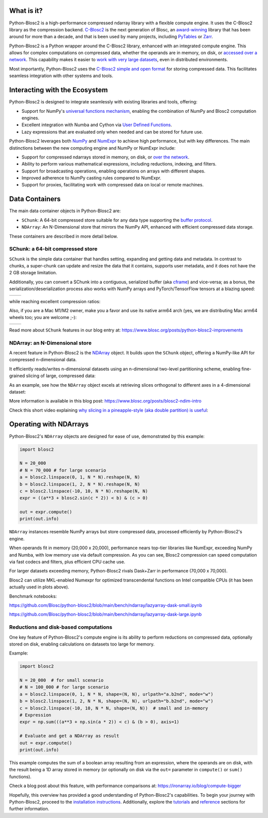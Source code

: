 .. Try to keep in sync with the README.rst file

What is it?
===========

Python-Blosc2 is a high-performance compressed ndarray library with a flexible
compute engine.  It uses the C-Blosc2 library as the compression backend.
`C-Blosc2 <https://github.com/Blosc/c-blosc2>`_ is the next generation of
Blosc, an `award-winning <https://www.blosc.org/posts/prize-push-Blosc2/>`_
library that has been around for more than a decade, and that is been used
by many projects, including `PyTables <https://www.pytables.org/>`_ or
`Zarr <https://zarr.readthedocs.io/en/stable/>`_.

Python-Blosc2 is a Python wrapper around the C-Blosc2 library, enhanced with
an integrated compute engine. This allows for complex computations on
compressed data, whether the operands are in memory, on disk, or
`accessed over a network <https://github.com/ironArray/Caterva2>`_. This
capability makes it easier to `work with very large datasets
<https://ironarray.io/blog/compute-bigger>`_, even in distributed
environments.

Most importantly, Python-Blosc2 uses the
`C-Blosc2 simple and open format <https://github.com/Blosc/c-blosc2/blob/main/README_FORMAT.rst>`_
for storing compressed data. This facilitates seamless integration with other
systems and tools.

Interacting with the Ecosystem
==============================

Python-Blosc2 is designed to integrate seamlessly with existing libraries
and tools, offering:

* Support for NumPy's `universal functions
  mechanism <https://numpy.org/doc/2.1/reference/ufuncs.html>`_, enabling
  the combination of NumPy and Blosc2 computation engines.
* Excellent integration with Numba and Cython via
  `User Defined
  Functions <https://www.blosc.org/python-blosc2/getting_started/tutorials/03.lazyarray-udf.html>`_.
* Lazy expressions that are evaluated only when needed and can be stored
  for future use.

Python-Blosc2 leverages both `NumPy <https://numpy.org>`_ and
`NumExpr <https://numexpr.readthedocs.io/en/latest/>`_ to achieve high
performance, but with key differences. The main distinctions between the new
computing engine and NumPy or NumExpr include:

* Support for compressed ndarrays stored in memory, on disk, or
  `over the network <https://github.com/ironArray/Caterva2>`_.
* Ability to perform various mathematical expressions, including reductions,
  indexing, and filters.
* Support for broadcasting operations, enabling operations on arrays with
  different shapes.
* Improved adherence to NumPy casting rules compared to NumExpr.
* Support for proxies, facilitating work with compressed data on local or
  remote machines.

Data Containers
===============

The main data container objects in Python-Blosc2 are:

* ``SChunk``: A 64-bit compressed store suitable for any data type supporting the
  `buffer protocol <https://docs.python.org/3/c-api/buffer.html>`_.
* ``NDArray``: An N-Dimensional store that mirrors the NumPy API, enhanced with
  efficient compressed data storage.

These containers are described in more detail below.

SChunk: a 64-bit compressed store
---------------------------------

``SChunk`` is the simple data container that handles setting, expanding and
getting data and metadata.  In contrast to chunks, a super-chunk can update
and resize the data that it contains, supports user metadata, and it does
not have the 2 GB storage limitation.

Additionally, you can convert a SChunk into a contiguous, serialized buffer
(aka `cframe
<https://github.com/Blosc/c-blosc2/blob/main/README_CFRAME_FORMAT.rst>`_) and
vice-versa; as a bonus, the serialization/deserialization process also works
with NumPy arrays and PyTorch/TensorFlow tensors at a blazing speed:

.. |compress| image:: https://github.com/Blosc/python-blosc2/blob/main/images/linspace-compress.png?raw=true
   :width: 100%
   :alt: Compression speed for different codecs

.. |decompress| image:: https://github.com/Blosc/python-blosc2/blob/main/images/linspace-decompress.png?raw=true
   :width: 100%
   :alt: Decompression speed for different codecs

+----------------+---------------+
| |compress|     | |decompress|  |
+----------------+---------------+

while reaching excellent compression ratios:

.. image:: https://github.com/Blosc/python-blosc2/blob/main/images/pack-array-cratios.png?raw=true
   :width: 75%
   :align: center
   :alt: Compression ratio for different codecs

Also, if you are a Mac M1/M2 owner, make you a favor and use its native arm64
arch (yes, we are distributing Mac arm64 wheels too; you are welcome ;-):

.. |pack_arm| image:: https://github.com/Blosc/python-blosc2/blob/main/images/M1-i386-vs-arm64-pack.png?raw=true
   :width: 100%
   :alt: Compression speed for different codecs on Apple M1

.. |unpack_arm| image:: https://github.com/Blosc/python-blosc2/blob/main/images/M1-i386-vs-arm64-unpack.png?raw=true
   :width: 100%
   :alt: Decompression speed for different codecs on Apple M1

+------------+--------------+
| |pack_arm| | |unpack_arm| |
+------------+--------------+

Read more about ``SChunk`` features in our blog entry at:
https://www.blosc.org/posts/python-blosc2-improvements

NDArray: an N-Dimensional store
-------------------------------

A recent feature in Python-Blosc2 is the
`NDArray <https://www.blosc.org/python-blosc2/reference/ndarray_api.html>`_
object.  It builds upon the ``SChunk`` object, offering a NumPy-like API
for compressed n-dimensional data.

It efficiently reads/writes n-dimensional datasets using an n-dimensional
two-level partitioning scheme, enabling fine-grained slicing of large,
compressed data:

.. image:: https://github.com/Blosc/python-blosc2/blob/main/images/b2nd-2level-parts.png?raw=true
  :width: 75%

As an example, see how the ``NDArray`` object excels at retrieving slices
orthogonal to different axes in a 4-dimensional dataset:

.. image:: https://github.com/Blosc/python-blosc2/blob/main/images/Read-Partial-Slices-B2ND.png?raw=true
  :width: 75%

More information is available in this blog post:
https://www.blosc.org/posts/blosc2-ndim-intro

Check this short video explaining `why slicing in a pineapple-style (aka
double partition) is useful
<https://www.youtube.com/watch?v=LvP9zxMGBng>`_:

.. image:: https://github.com/Blosc/blogsite/blob/master/files/images/slicing-pineapple-style.png?raw=true
  :width: 50%
  :alt: Slicing a dataset in pineapple-style
  :target: https://www.youtube.com/watch?v=LvP9zxMGBng

Operating with NDArrays
=======================

Python-Blosc2's ``NDArray`` objects are designed for ease of use,
demonstrated by this example:

.. code-block:: python

    import blosc2

    N = 20_000
    # N = 70_000 # for large scenario
    a = blosc2.linspace(0, 1, N * N).reshape(N, N)
    b = blosc2.linspace(1, 2, N * N).reshape(N, N)
    c = blosc2.linspace(-10, 10, N * N).reshape(N, N)
    expr = ((a**3 + blosc2.sin(c * 2)) < b) & (c > 0)

    out = expr.compute()
    print(out.info)

``NDArray`` instances resemble NumPy arrays but store compressed data,
processed efficiently by Python-Blosc2's engine.

When operands fit in memory (20,000 x 20,000), performance nears
top-tier libraries like NumExpr, exceeding NumPy and Numba, with low memory use
via default compression. As you can see, Blosc2 compression can speed
computation via fast codecs and filters, plus efficient CPU cache use.

.. image:: https://github.com/Blosc/python-blosc2/blob/main/images/lazyarray-dask-small.png?raw=true
  :width: 100%
  :alt: Performance when operands comfortably fit in-memory

For larger datasets exceeding memory, Python-Blosc2 rivals Dask+Zarr in
performance (70,000 x 70,000).

.. image:: https://github.com/Blosc/python-blosc2/blob/main/images/lazyarray-dask-large.png?raw=true
  :width: 100%
  :alt: Performance when operands do not fit in memory (uncompressed)

Blosc2 can utilize MKL-enabled Numexpr for optimized transcendental
functions on Intel compatible CPUs (it has been actually used in plots above).

Benchmark notebooks:

https://github.com/Blosc/python-blosc2/blob/main/bench/ndarray/lazyarray-dask-small.ipynb

https://github.com/Blosc/python-blosc2/blob/main/bench/ndarray/lazyarray-dask-large.ipynb

Reductions and disk-based computations
--------------------------------------

One key feature of Python-Blosc2's compute engine is its ability to
perform reductions on compressed data, optionally stored on disk, enabling
calculations on datasets too large for memory.

Example:

.. code-block:: python

    import blosc2

    N = 20_000  # for small scenario
    # N = 100_000 # for large scenario
    a = blosc2.linspace(0, 1, N * N, shape=(N, N), urlpath="a.b2nd", mode="w")
    b = blosc2.linspace(1, 2, N * N, shape=(N, N), urlpath="b.b2nd", mode="w")
    c = blosc2.linspace(-10, 10, N * N, shape=(N, N))  # small and in-memory
    # Expression
    expr = np.sum(((a**3 + np.sin(a * 2)) < c) & (b > 0), axis=1)

    # Evaluate and get a NDArray as result
    out = expr.compute()
    print(out.info)

This example computes the sum of a boolean array resulting from an
expression, where the operands are on disk, with the result being a
1D array stored in memory (or optionally on disk via the ``out=``
parameter in ``compute()`` or ``sum()`` functions).

Check a blog post about this feature, with performance comparisons at:
https://ironarray.io/blog/compute-bigger

Hopefully, this overview has provided a good understanding of
Python-Blosc2's capabilities. To begin your journey with Python-Blosc2,
proceed to the `installation instructions <installation>`_.
Additionally, explore the `tutorials <tutorials>`_ and
`reference <reference>`_ sections for further information.
